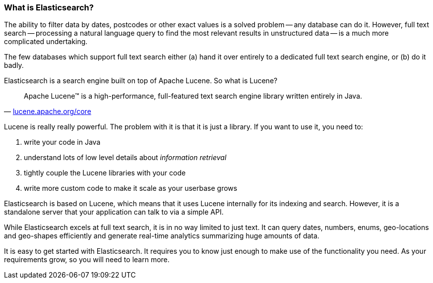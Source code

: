 === What is Elasticsearch?

The ability to filter data by dates, postcodes or other exact values is a 
solved problem -- any database can do it.  However, full text search
-- processing a natural language query to find the most relevant results in 
unstructured data -- is a much more complicated undertaking.

The few databases which support full text search either (a) hand it over
entirely to a dedicated full text search engine, or (b) do it badly.

Elasticsearch is a search engine built on top of Apache Lucene.
So what is Lucene?

[quote,'http://lucene.apache.org/core/[lucene.apache.org/core]']
____
Apache Lucene(TM) is a high-performance, full-featured text search engine 
library written entirely in Java.
____

Lucene is really really powerful. The problem with it is that it is just
a library. If you want to use it, you need to:

1. write your code in Java
2. understand lots of low level details about _information retrieval_
3. tightly couple the Lucene libraries with your code
4. write more custom code to make it scale as your userbase grows

Elasticsearch is based on Lucene, which means that it uses Lucene internally
for its indexing and search.  However,  it is a standalone server
that your application can talk to via a simple API. 

While Elasticsearch excels at full text search, it is in no way limited
to just text.  It can query dates, numbers, enums, geo-locations and 
geo-shapes efficiently and generate real-time analytics summarizing
huge amounts of data. 

It is easy to get started with Elasticsearch. It requires you to know just 
enough to make use of the functionality you need. As your requirements grow, 
so you will need to learn more.


